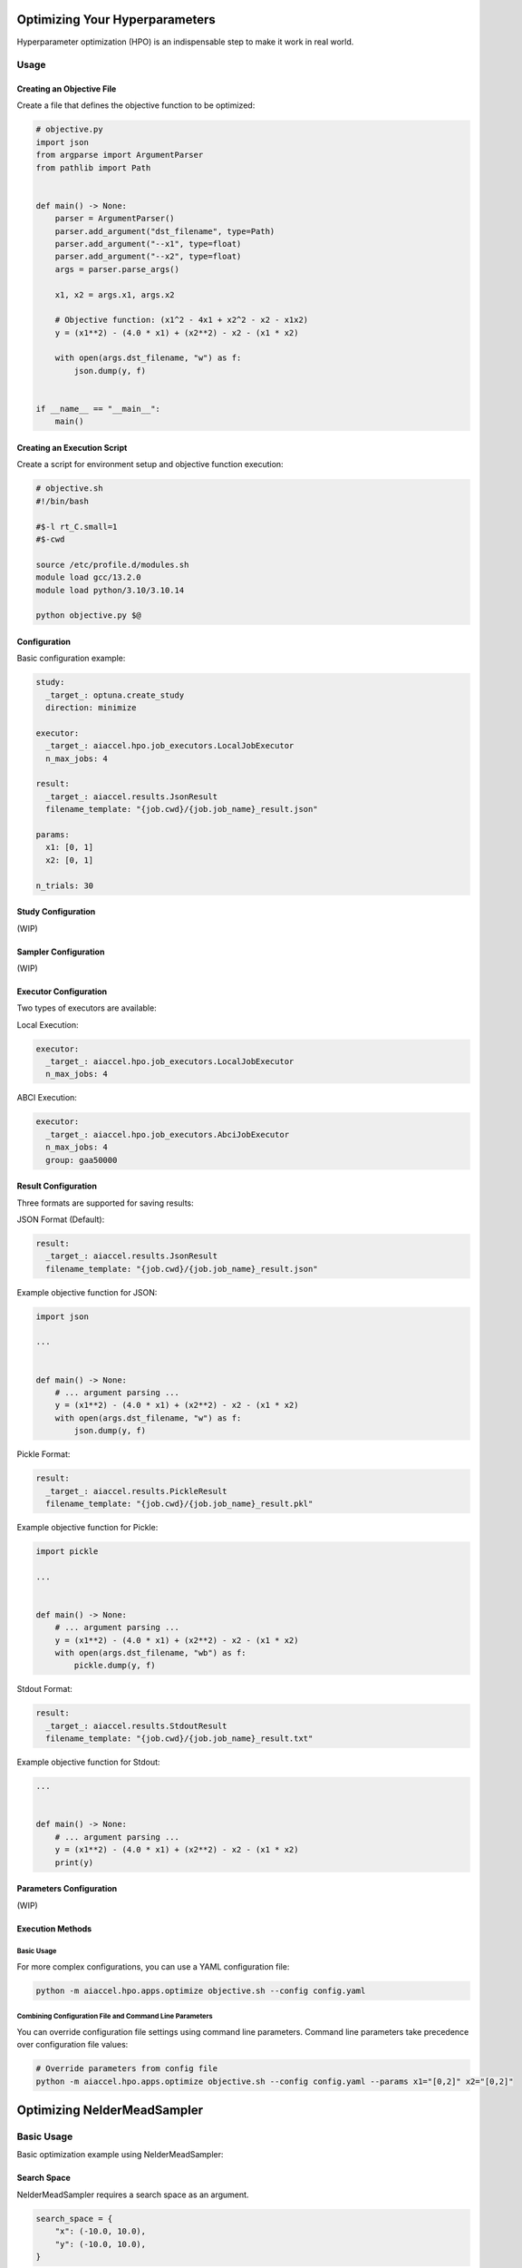 Optimizing Your Hyperparameters
===============================

Hyperparameter optimization (HPO) is an indispensable step to make it work in real
world.

Usage
-----

Creating an Objective File
~~~~~~~~~~~~~~~~~~~~~~~~~~

Create a file that defines the objective function to be optimized:

.. code-block:: python

    # objective.py
    import json
    from argparse import ArgumentParser
    from pathlib import Path


    def main() -> None:
        parser = ArgumentParser()
        parser.add_argument("dst_filename", type=Path)
        parser.add_argument("--x1", type=float)
        parser.add_argument("--x2", type=float)
        args = parser.parse_args()

        x1, x2 = args.x1, args.x2

        # Objective function: (x1^2 - 4x1 + x2^2 - x2 - x1x2)
        y = (x1**2) - (4.0 * x1) + (x2**2) - x2 - (x1 * x2)

        with open(args.dst_filename, "w") as f:
            json.dump(y, f)


    if __name__ == "__main__":
        main()

Creating an Execution Script
~~~~~~~~~~~~~~~~~~~~~~~~~~~~

Create a script for environment setup and objective function execution:

.. code-block:: bash

    # objective.sh
    #!/bin/bash

    #$-l rt_C.small=1
    #$-cwd

    source /etc/profile.d/modules.sh
    module load gcc/13.2.0
    module load python/3.10/3.10.14

    python objective.py $@

Configuration
~~~~~~~~~~~~~

Basic configuration example:

.. code-block:: yaml

    study:
      _target_: optuna.create_study
      direction: minimize

    executor:
      _target_: aiaccel.hpo.job_executors.LocalJobExecutor
      n_max_jobs: 4

    result:
      _target_: aiaccel.results.JsonResult
      filename_template: "{job.cwd}/{job.job_name}_result.json"

    params:
      x1: [0, 1]
      x2: [0, 1]

    n_trials: 30

Study Configuration
~~~~~~~~~~~~~~~~~~~

(WIP)

Sampler Configuration
~~~~~~~~~~~~~~~~~~~~~

(WIP)

Executor Configuration
~~~~~~~~~~~~~~~~~~~~~~

Two types of executors are available:

Local Execution:

.. code-block:: yaml

    executor:
      _target_: aiaccel.hpo.job_executors.LocalJobExecutor
      n_max_jobs: 4

ABCI Execution:

.. code-block:: yaml

    executor:
      _target_: aiaccel.hpo.job_executors.AbciJobExecutor
      n_max_jobs: 4
      group: gaa50000

Result Configuration
~~~~~~~~~~~~~~~~~~~~

Three formats are supported for saving results:

JSON Format (Default):

.. code-block:: yaml

    result:
      _target_: aiaccel.results.JsonResult
      filename_template: "{job.cwd}/{job.job_name}_result.json"

Example objective function for JSON:

.. code-block:: python

    import json

    ...


    def main() -> None:
        # ... argument parsing ...
        y = (x1**2) - (4.0 * x1) + (x2**2) - x2 - (x1 * x2)
        with open(args.dst_filename, "w") as f:
            json.dump(y, f)

Pickle Format:

.. code-block:: yaml

    result:
      _target_: aiaccel.results.PickleResult
      filename_template: "{job.cwd}/{job.job_name}_result.pkl"

Example objective function for Pickle:

.. code-block:: python

    import pickle

    ...


    def main() -> None:
        # ... argument parsing ...
        y = (x1**2) - (4.0 * x1) + (x2**2) - x2 - (x1 * x2)
        with open(args.dst_filename, "wb") as f:
            pickle.dump(y, f)

Stdout Format:

.. code-block:: yaml

    result:
      _target_: aiaccel.results.StdoutResult
      filename_template: "{job.cwd}/{job.job_name}_result.txt"

Example objective function for Stdout:

.. code-block:: python

    ...


    def main() -> None:
        # ... argument parsing ...
        y = (x1**2) - (4.0 * x1) + (x2**2) - x2 - (x1 * x2)
        print(y)

Parameters Configuration
~~~~~~~~~~~~~~~~~~~~~~~~

(WIP)

Execution Methods
~~~~~~~~~~~~~~~~~

Basic Usage
+++++++++++

For more complex configurations, you can use a YAML configuration file:

.. code-block:: bash

    python -m aiaccel.hpo.apps.optimize objective.sh --config config.yaml

Combining Configuration File and Command Line Parameters
++++++++++++++++++++++++++++++++++++++++++++++++++++++++

You can override configuration file settings using command line parameters. Command line
parameters take precedence over configuration file values:

.. code-block:: bash

    # Override parameters from config file
    python -m aiaccel.hpo.apps.optimize objective.sh --config config.yaml --params x1="[0,2]" x2="[0,2]"

Optimizing NelderMeadSampler
============================

Basic Usage
-----------

Basic optimization example using NelderMeadSampler:

Search Space
~~~~~~~~~~~~

NelderMeadSampler requires a search space as an argument.

.. code-block:: python

    search_space = {
        "x": (-10.0, 10.0),
        "y": (-10.0, 10.0),
    }

Objective Function
~~~~~~~~~~~~~~~~~~

Set the Objective Function in the same way as in regular Optuna. The optimization target
is the benchmark function Sphere.

.. code-block:: python

    def sphere(trial: optuna.trial.Trial) -> float:
        params = []
        for name, distribution in search_space.items():
            params.append(trial.suggest_float(name, *distribution))

        return float(np.sum(np.asarray(params) ** 2))

Execute Optimization
~~~~~~~~~~~~~~~~~~~~

Specify NelderMeadSampler as the sampler and execute the optimization.

.. code-block:: python

    study = optuna.create_study(
        sampler=NelderMeadSampler(search_space=search_space, seed=42)
    )
    study.optimize(func=sphere, n_trials=100)

Full code is examples/hpo/samplers/example.py

Pallarel Optimization
---------------------

Example pallarel optimization:

.. code-block:: python

    study = optuna.create_study(
        sampler=NelderMeadSampler(search_space=search_space, seed=42, block=True)
    )
    study.optimize(func=sphere, n_trials=100, n_jobs=3)

Parallel execution is enabled by setting the NelderMeadSampler argument block=True and
the study.optimize argument n_jobs>2.
By enabling parallel execution, the initial point calculation and the computation during shrinking can be parallelized, leading to faster execution compared to serial execution.

Full code is examples/hpo/samplers/example_parallel.py

Usage of optuna.study.enqueue_trial
-----------------------------------

Example using optuna.study.enqueue_trial:

.. code-block:: python

    study = optuna.create_study(
        sampler=NelderMeadSampler(search_space=search_space, seed=42)
    )
    study.enqueue_trial({"x": 1.0, "y": 1.0})
    study.enqueue_trial({"x": 1.0, "y": 2.0})
    study.enqueue_trial({"x": 2.0, "y": 1.0})
    study.optimize(func=sphere, n_trials=100)

Utilizing the ask-tell interface, random parameters are explored using enqueue_trial when NelderMeadSampler fails to output parameters.

Full code is examples/hpo/samplers/example_parallel.py

Sub Sampler
-----------

Example using sub_sampler as optuna.samplers.TPESampler:

.. code-block:: python

    study = optuna.create_study(
        sampler=NelderMeadSampler(
            search_space=search_space,
            seed=42,
            sub_sampler=optuna.samplers.TPESampler(seed=42),
        )
    )
    study.optimize(func=sphere, n_trials=100, n_jobs=3)

When sub_sampler=optuna.samplers.TPESampler is set as an argument for NelderMeadSampler, TPESampler is used for exploration when NelderMeadSampler fails to output parameters.
When using the sub_sampler function, the argument block=False must be set even if it is parallel. (Parallel execution is possible even with block=False.)

Full code is examples/hpo/samplers/example_sub_sampler.py
